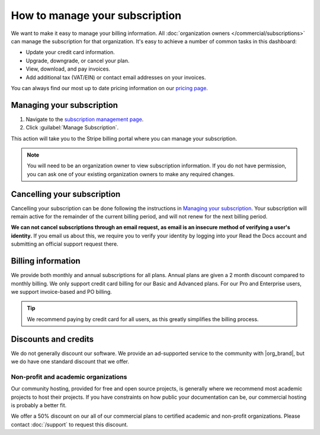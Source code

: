 How to manage your subscription
===============================

We want to make it easy to manage your billing information.
All :doc:`organization owners </commercial/subscriptions>` can manage the subscription for that organization.
It's easy to achieve a number of common tasks in this dashboard:

* Update your credit card information.
* Upgrade, downgrade, or cancel your plan.
* View, download, and pay invoices.
* Add additional tax (VAT/EIN) or contact email addresses on your invoices.

You can always find our most up to date pricing information on our `pricing page <https://about.readthedocs.com/pricing/>`_.

Managing your subscription
--------------------------

1. Navigate to the `subscription management page <https://readthedocs.com/organizations/choose/subscription_detail/>`__.
2. Click :guilabel:`Manage Subscription`.

This action will take you to the Stripe billing portal where you can manage your subscription.

.. note::
    You will need to be an organization owner to view subscription information.
    If you do not have permission,
    you can ask one of your existing organization owners to make any required changes.

Cancelling your subscription
----------------------------

Cancelling your subscription can be done following the instructions in `Managing your subscription`_.
Your subscription will remain active for the remainder of the current billing period,
and will not renew for the next billing period.

**We can not cancel subscriptions through an email request,
as email is an insecure method of verifying a user's identity.**
If you email us about this,
we require you to verify your identity by logging into your Read the Docs account and submitting an official support request there.

Billing information
-------------------

We provide both monthly and annual subscriptions for all plans.
Annual plans are given a 2 month discount compared to monthly billing.
We only support credit card billing for our Basic and Advanced plans.
For our Pro and Enterprise users, we support invoice-based and PO billing.

.. tip::
    We recommend paying by credit card for all users,
    as this greatly simplifies the billing process.

Discounts and credits
---------------------

We do not generally discount our software.
We provide an ad-supported service to the community with |org_brand|,
but we do have one standard discount that we offer.

Non-profit and academic organizations
~~~~~~~~~~~~~~~~~~~~~~~~~~~~~~~~~~~~~

Our community hosting,
provided for free and open source projects,
is generally where we recommend most academic projects to host their projects.
If you have constraints on how public your documentation can be,
our commercial hosting is probably a better fit.

We offer a 50% discount on our all of our commercial plans to certified academic and non-profit organizations.
Please contact :doc:`/support` to request this discount.
